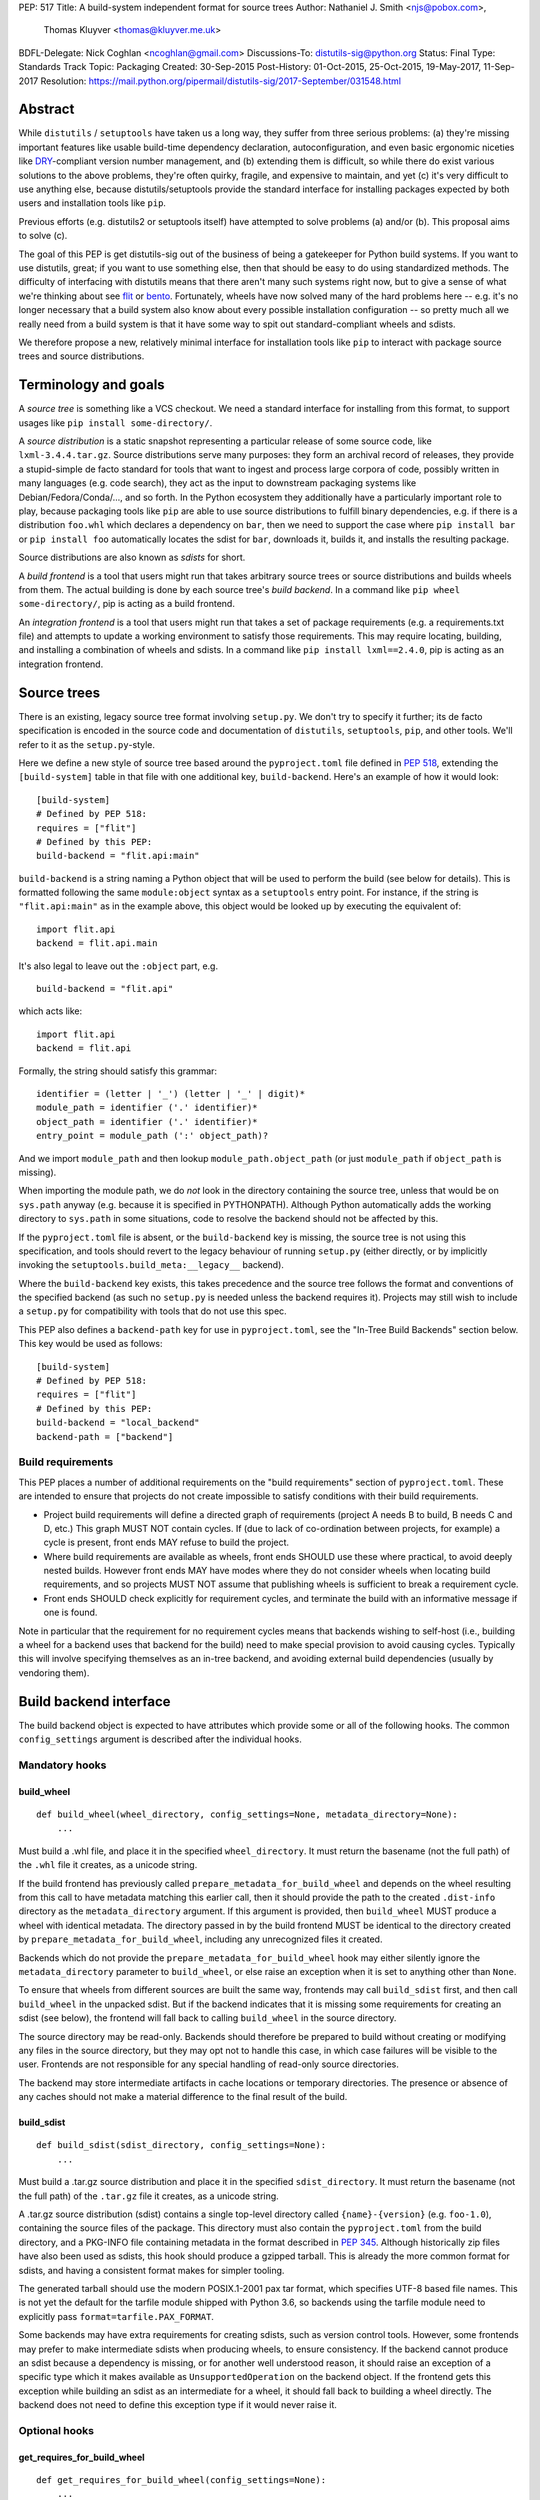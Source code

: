 PEP: 517
Title: A build-system independent format for source trees
Author: Nathaniel J. Smith <njs@pobox.com>,
        Thomas Kluyver <thomas@kluyver.me.uk>
BDFL-Delegate: Nick Coghlan <ncoghlan@gmail.com>
Discussions-To: distutils-sig@python.org
Status: Final
Type: Standards Track
Topic: Packaging
Created: 30-Sep-2015
Post-History: 01-Oct-2015, 25-Oct-2015, 19-May-2017, 11-Sep-2017
Resolution: https://mail.python.org/pipermail/distutils-sig/2017-September/031548.html

==========
 Abstract
==========

While ``distutils`` / ``setuptools`` have taken us a long way, they
suffer from three serious problems: (a) they're missing important
features like usable build-time dependency declaration,
autoconfiguration, and even basic ergonomic niceties like `DRY
<https://en.wikipedia.org/wiki/Don%27t_repeat_yourself>`_-compliant
version number management, and (b) extending them is difficult, so
while there do exist various solutions to the above problems, they're
often quirky, fragile, and expensive to maintain, and yet (c) it's
very difficult to use anything else, because distutils/setuptools
provide the standard interface for installing packages expected by
both users and installation tools like ``pip``.

Previous efforts (e.g. distutils2 or setuptools itself) have attempted
to solve problems (a) and/or (b). This proposal aims to solve (c).

The goal of this PEP is get distutils-sig out of the business of being
a gatekeeper for Python build systems. If you want to use distutils,
great; if you want to use something else, then that should be easy to
do using standardized methods. The difficulty of interfacing with
distutils means that there aren't many such systems right now, but to
give a sense of what we're thinking about see `flit
<https://github.com/takluyver/flit>`_ or `bento
<https://cournape.github.io/Bento/>`_. Fortunately, wheels have now
solved many of the hard problems here -- e.g. it's no longer necessary
that a build system also know about every possible installation
configuration -- so pretty much all we really need from a build system
is that it have some way to spit out standard-compliant wheels and
sdists.

We therefore propose a new, relatively minimal interface for
installation tools like ``pip`` to interact with package source trees
and source distributions.


=======================
 Terminology and goals
=======================

A *source tree* is something like a VCS checkout. We need a standard
interface for installing from this format, to support usages like
``pip install some-directory/``.

A *source distribution* is a static snapshot representing a particular
release of some source code, like ``lxml-3.4.4.tar.gz``. Source
distributions serve many purposes: they form an archival record of
releases, they provide a stupid-simple de facto standard for tools
that want to ingest and process large corpora of code, possibly
written in many languages (e.g. code search), they act as the input to
downstream packaging systems like Debian/Fedora/Conda/..., and so
forth. In the Python ecosystem they additionally have a particularly
important role to play, because packaging tools like ``pip`` are able
to use source distributions to fulfill binary dependencies, e.g. if
there is a distribution ``foo.whl`` which declares a dependency on
``bar``, then we need to support the case where ``pip install bar`` or
``pip install foo`` automatically locates the sdist for ``bar``,
downloads it, builds it, and installs the resulting package.

Source distributions are also known as *sdists* for short.

A *build frontend* is a tool that users might run that takes arbitrary
source trees or source distributions and builds wheels from them. The
actual building is done by each source tree's *build backend*. In a
command like ``pip wheel some-directory/``, pip is acting as a build
frontend.

An *integration frontend* is a tool that users might run that takes a
set of package requirements (e.g. a requirements.txt file) and
attempts to update a working environment to satisfy those
requirements. This may require locating, building, and installing a
combination of wheels and sdists. In a command like ``pip install
lxml==2.4.0``, pip is acting as an integration frontend.


==============
 Source trees
==============

There is an existing, legacy source tree format involving
``setup.py``. We don't try to specify it further; its de facto
specification is encoded in the source code and documentation of
``distutils``, ``setuptools``, ``pip``, and other tools. We'll refer
to it as the ``setup.py``\-style.

Here we define a new style of source tree based around the
``pyproject.toml`` file defined in :pep:`518`, extending the
``[build-system]`` table in that file with one additional key,
``build-backend``. Here's an example of how it would look::

    [build-system]
    # Defined by PEP 518:
    requires = ["flit"]
    # Defined by this PEP:
    build-backend = "flit.api:main"

``build-backend`` is a string naming a Python object that will be
used to perform the build (see below for details). This is formatted
following the same ``module:object`` syntax as a ``setuptools`` entry
point. For instance, if the string is ``"flit.api:main"`` as in the
example above, this object would be looked up by executing the
equivalent of::

    import flit.api
    backend = flit.api.main

It's also legal to leave out the ``:object`` part, e.g. ::

    build-backend = "flit.api"

which acts like::

    import flit.api
    backend = flit.api

Formally, the string should satisfy this grammar::

    identifier = (letter | '_') (letter | '_' | digit)*
    module_path = identifier ('.' identifier)*
    object_path = identifier ('.' identifier)*
    entry_point = module_path (':' object_path)?

And we import ``module_path`` and then lookup
``module_path.object_path`` (or just ``module_path`` if
``object_path`` is missing).

When importing the module path, we do *not* look in the directory containing the
source tree, unless that would be on ``sys.path`` anyway (e.g. because it is
specified in PYTHONPATH). Although Python automatically adds the working
directory to ``sys.path`` in some situations, code to resolve the backend should
not be affected by this.

If the ``pyproject.toml`` file is absent, or the ``build-backend``
key is missing, the source tree is not using this specification, and
tools should revert to the legacy behaviour of running ``setup.py`` (either
directly, or by implicitly invoking the ``setuptools.build_meta:__legacy__``
backend).

Where the ``build-backend`` key exists, this takes precedence and the source tree follows the format and
conventions of the specified backend (as such no ``setup.py`` is needed unless the backend requires it).
Projects may still wish to include a ``setup.py`` for compatibility with tools that do not use this spec.

This PEP also defines a ``backend-path`` key for use in ``pyproject.toml``, see
the "In-Tree Build Backends" section below. This key would be used as follows::

    [build-system]
    # Defined by PEP 518:
    requires = ["flit"]
    # Defined by this PEP:
    build-backend = "local_backend"
    backend-path = ["backend"]


Build requirements
==================

This PEP places a number of additional requirements on the "build requirements"
section of ``pyproject.toml``. These are intended to ensure that projects do
not create impossible to satisfy conditions with their build requirements.

- Project build requirements will define a directed graph of requirements
  (project A needs B to build, B needs C and D, etc.) This graph MUST NOT
  contain cycles.  If (due to lack of co-ordination between projects, for
  example) a cycle is present, front ends MAY refuse to build the project.
- Where build requirements are available as wheels, front ends SHOULD use these
  where practical, to avoid deeply nested builds.  However front ends MAY have
  modes where they do not consider wheels when locating build requirements, and
  so projects MUST NOT assume that publishing wheels is sufficient to break a
  requirement cycle.
- Front ends SHOULD check explicitly for requirement cycles, and terminate
  the build with an informative message if one is found.

Note in particular that the requirement for no requirement cycles means that
backends wishing to self-host (i.e., building a wheel for a backend uses that
backend for the build) need to make special provision to avoid causing cycles.
Typically this will involve specifying themselves as an in-tree backend, and
avoiding external build dependencies (usually by vendoring them).


=========================
 Build backend interface
=========================

The build backend object is expected to have attributes which provide
some or all of the following hooks. The common ``config_settings``
argument is described after the individual hooks.

Mandatory hooks
===============

build_wheel
-----------

::

    def build_wheel(wheel_directory, config_settings=None, metadata_directory=None):
        ...

Must build a .whl file, and place it in the specified ``wheel_directory``. It
must return the basename (not the full path) of the ``.whl`` file it creates,
as a unicode string.

If the build frontend has previously called ``prepare_metadata_for_build_wheel``
and depends on the wheel resulting from this call to have metadata
matching this earlier call, then it should provide the path to the created
``.dist-info`` directory as the ``metadata_directory`` argument. If this
argument is provided, then ``build_wheel`` MUST produce a wheel with identical
metadata. The directory passed in by the build frontend MUST be
identical to the directory created by ``prepare_metadata_for_build_wheel``,
including any unrecognized files it created.

Backends which do not provide the ``prepare_metadata_for_build_wheel`` hook may
either silently ignore the ``metadata_directory`` parameter to ``build_wheel``,
or else raise an exception when it is set to anything other than ``None``.

To ensure that wheels from different sources are built the same way, frontends
may call ``build_sdist`` first, and then call ``build_wheel`` in the unpacked
sdist. But if the backend indicates that it is missing some requirements for
creating an sdist (see below), the frontend will fall back to calling
``build_wheel`` in the source directory.

The source directory may be read-only. Backends should therefore be
prepared to build without creating or modifying any files in the source
directory, but they may opt not to handle this case, in which case
failures will be visible to the user. Frontends are not responsible for
any special handling of read-only source directories.

The backend may store intermediate artifacts in cache locations or
temporary directories. The presence or absence of any caches should not
make a material difference to the final result of the build.

build_sdist
-----------

::

    def build_sdist(sdist_directory, config_settings=None):
        ...

Must build a .tar.gz source distribution and place it in the specified
``sdist_directory``. It must return the basename (not the full path) of the
``.tar.gz`` file it creates, as a unicode string.

A .tar.gz source distribution (sdist) contains a single top-level directory called
``{name}-{version}`` (e.g. ``foo-1.0``), containing the source files of the
package. This directory must also contain the
``pyproject.toml`` from the build directory, and a PKG-INFO file containing
metadata in the format described in
:pep:`345`. Although historically
zip files have also been used as sdists, this hook should produce a gzipped
tarball. This is already the more common format for sdists, and having a
consistent format makes for simpler tooling.

The generated tarball should use the modern POSIX.1-2001 pax tar format, which
specifies UTF-8 based file names. This is not yet the default for the tarfile
module shipped with Python 3.6, so backends using the tarfile module need to
explicitly pass ``format=tarfile.PAX_FORMAT``.

Some backends may have extra requirements for creating sdists, such as version
control tools. However, some frontends may prefer to make intermediate sdists
when producing wheels, to ensure consistency.
If the backend cannot produce an sdist because a dependency is missing, or
for another well understood reason, it should raise an exception of a specific
type which it makes available as ``UnsupportedOperation`` on the backend object.
If the frontend gets this exception while building an sdist as an intermediate
for a wheel, it should fall back to building a wheel directly.
The backend does not need to define this exception type if it would never raise
it.

Optional hooks
==============

get_requires_for_build_wheel
----------------------------

::

  def get_requires_for_build_wheel(config_settings=None):
      ...

This hook MUST return an additional list of strings containing :pep:`508`
dependency specifications, above and beyond those specified in the
``pyproject.toml`` file, to be installed when calling the ``build_wheel`` or
``prepare_metadata_for_build_wheel`` hooks.

Example::

  def get_requires_for_build_wheel(config_settings):
      return ["wheel >= 0.25", "setuptools"]

If not defined, the default implementation is equivalent to ``return []``.

prepare_metadata_for_build_wheel
--------------------------------

::

  def prepare_metadata_for_build_wheel(metadata_directory, config_settings=None):
      ...

Must create a ``.dist-info`` directory containing wheel metadata
inside the specified ``metadata_directory`` (i.e., creates a directory
like ``{metadata_directory}/{package}-{version}.dist-info/``). This
directory MUST be a valid ``.dist-info`` directory as defined in the
wheel specification, except that it need not contain ``RECORD`` or
signatures. The hook MAY also create other files inside this
directory, and a build frontend MUST preserve, but otherwise ignore, such files;
the intention
here is that in cases where the metadata depends on build-time
decisions, the build backend may need to record these decisions in
some convenient format for re-use by the actual wheel-building step.

This must return the basename (not the full path) of the ``.dist-info``
directory it creates, as a unicode string.

If a build frontend needs this information and the method is
not defined, it should call ``build_wheel`` and look at the resulting
metadata directly.

get_requires_for_build_sdist
----------------------------

::

  def get_requires_for_build_sdist(config_settings=None):
      ...

This hook MUST return an additional list of strings containing :pep:`508`
dependency specifications, above and beyond those specified in the
``pyproject.toml`` file. These dependencies will be installed when calling the
``build_sdist`` hook.

If not defined, the default implementation is equivalent to ``return []``.


.. note:: Editable installs

   This PEP originally specified another hook, ``install_editable``, to do an
   editable install (as with ``pip install -e``). It was removed due to the
   complexity of the topic, but may be specified in a later PEP.

   Briefly, the questions to be answered include: what reasonable ways existing
   of implementing an 'editable install'? Should the backend or the frontend
   pick how to make an editable install? And if the frontend does, what does it
   need from the backend to do so.

Config settings
===============

::

  config_settings

This argument, which is passed to all hooks, is an arbitrary
dictionary provided as an "escape hatch" for users to pass ad-hoc
configuration into individual package builds. Build backends MAY
assign any semantics they like to this dictionary. Build frontends
SHOULD provide some mechanism for users to specify arbitrary
string-key/string-value pairs to be placed in this dictionary.
For example, they might support some syntax like ``--package-config CC=gcc``. 
In case a user provides duplicate string-keys, build frontends SHOULD
combine the corresponding string-values into a list of strings.
Build frontends MAY also provide arbitrary other mechanisms
for users to place entries in this dictionary. For example, ``pip``
might choose to map a mix of modern and legacy command line arguments
like::

  pip install                                           \
    --package-config CC=gcc                             \
    --global-option="--some-global-option"              \
    --build-option="--build-option1"                    \
    --build-option="--build-option2"

into a ``config_settings`` dictionary like::

  {
   "CC": "gcc",
   "--global-option": ["--some-global-option"],
   "--build-option": ["--build-option1", "--build-option2"],
  }

Of course, it's up to users to make sure that they pass options which
make sense for the particular build backend and package that they are
building.

The hooks may be called with positional or keyword arguments, so backends
implementing them should be careful to make sure that their signatures match
both the order and the names of the arguments above.

All hooks are run with working directory set to the root of the source
tree, and MAY print arbitrary informational text on stdout and
stderr. They MUST NOT read from stdin, and the build frontend MAY
close stdin before invoking the hooks.

The build frontend may capture stdout and/or stderr from the backend. If the
backend detects that an output stream is not a terminal/console (e.g.
``not sys.stdout.isatty()``), it SHOULD ensure that any output it writes to that
stream is UTF-8 encoded. The build frontend MUST NOT fail if captured output is
not valid UTF-8, but it MAY not preserve all the information in that case (e.g.
it may decode using the *replace* error handler in Python). If the output stream
is a terminal, the build backend is responsible for presenting its output
accurately, as for any program running in a terminal.

If a hook raises an exception, or causes the process to terminate,
then this indicates an error.


Build environment
=================

One of the responsibilities of a build frontend is to set up the
Python environment in which the build backend will run.

We do not require that any particular "virtual environment" mechanism
be used; a build frontend might use virtualenv, or venv, or no special
mechanism at all. But whatever mechanism is used MUST meet the
following criteria:

- All requirements specified by the project's build-requirements must
  be available for import from Python. In particular:

  - The ``get_requires_for_build_wheel`` and ``get_requires_for_build_sdist`` hooks are
    executed in an environment which contains the bootstrap requirements
    specified in the ``pyproject.toml`` file.

  - The ``prepare_metadata_for_build_wheel`` and ``build_wheel`` hooks are
    executed in an environment which contains the
    bootstrap requirements from ``pyproject.toml`` and those specified by the
    ``get_requires_for_build_wheel`` hook.

  - The ``build_sdist`` hook is executed in an environment which contains the
    bootstrap requirements from ``pyproject.toml`` and those specified by the
    ``get_requires_for_build_sdist`` hook.

- This must remain true even for new Python subprocesses spawned by
  the build environment, e.g. code like::

    import sys, subprocess
    subprocess.check_call([sys.executable, ...])

  must spawn a Python process which has access to all the project's
  build-requirements. This is necessary e.g. for build backends that
  want to run legacy ``setup.py`` scripts in a subprocess.

- All command-line scripts provided by the build-required packages
  must be present in the build environment's PATH. For example, if a
  project declares a build-requirement on `flit
  <https://flit.readthedocs.org/en/latest/>`__, then the following must
  work as a mechanism for running the flit command-line tool::

    import subprocess
    import shutil
    subprocess.check_call([shutil.which("flit"), ...])

A build backend MUST be prepared to function in any environment which
meets the above criteria. In particular, it MUST NOT assume that it
has access to any packages except those that are present in the
stdlib, or that are explicitly declared as build-requirements.

Frontends should call each hook in a fresh subprocess, so that backends are
free to change process global state (such as environment variables or the
working directory). A Python library will be provided which frontends can use
to easily call hooks this way.

Recommendations for build frontends (non-normative)
---------------------------------------------------

A build frontend MAY use any mechanism for setting up a build
environment that meets the above criteria. For example, simply
installing all build-requirements into the global environment would be
sufficient to build any compliant package -- but this would be
sub-optimal for a number of reasons. This section contains
non-normative advice to frontend implementors.

A build frontend SHOULD, by default, create an isolated environment
for each build, containing only the standard library and any
explicitly requested build-dependencies. This has two benefits:

- It allows for a single installation run to build multiple packages
  that have contradictory build-requirements. E.g. if package1
  build-requires pbr==1.8.1, and package2 build-requires pbr==1.7.2,
  then these cannot both be installed simultaneously into the global
  environment -- which is a problem when the user requests ``pip
  install package1 package2``. Or if the user already has pbr==1.8.1
  installed in their global environment, and a package build-requires
  pbr==1.7.2, then downgrading the user's version would be rather
  rude.

- It acts as a kind of public health measure to maximize the number of
  packages that actually do declare accurate build-dependencies. We
  can write all the strongly worded admonitions to package authors we
  want, but if build frontends don't enforce isolation by default,
  then we'll inevitably end up with lots of packages on PyPI that
  build fine on the original author's machine and nowhere else, which
  is a headache that no-one needs.

However, there will also be situations where build-requirements are
problematic in various ways. For example, a package author might
accidentally leave off some crucial requirement despite our best
efforts; or, a package might declare a build-requirement on ``foo >=
1.0`` which worked great when 1.0 was the latest version, but now 1.1
is out and it has a showstopper bug; or, the user might decide to
build a package against numpy==1.7 -- overriding the package's
preferred numpy==1.8 -- to guarantee that the resulting build will be
compatible at the C ABI level with an older version of numpy (even if
this means the resulting build is unsupported upstream). Therefore,
build frontends SHOULD provide some mechanism for users to override
the above defaults. For example, a build frontend could have a
``--build-with-system-site-packages`` option that causes the
``--system-site-packages`` option to be passed to
virtualenv-or-equivalent when creating build environments, or a
``--build-requirements-override=my-requirements.txt`` option that
overrides the project's normal build-requirements.

The general principle here is that we want to enforce hygiene on
package *authors*, while still allowing *end-users* to open up the
hood and apply duct tape when necessary.


In-tree build backends
======================

In certain circumstances, projects may wish to include the source code for the
build backend directly in the source tree, rather than referencing the backend
via the ``requires`` key. Two specific situations where this would be expected
are:

- Backends themselves, which want to use their own features for building
  themselves ("self-hosting backends")
- Project-specific backends, typically consisting of a custom wrapper around a
  standard backend, where the wrapper is too project-specific to be worth
  distributing independently ("in-tree backends")

Projects can specify that their backend code is hosted in-tree by including the
``backend-path`` key in ``pyproject.toml``. This key contains a list of
directories, which the frontend will add to the start of ``sys.path`` when
loading the backend, and running the backend hooks.

There are two restrictions on the content of the ``backend-path`` key:

- Directories in ``backend-path`` are interpreted as relative to the project
  root, and MUST refer to a location within the source tree (after relative
  paths and symbolic links have been resolved).
- The backend code MUST be loaded from one of the directories specified in
  ``backend-path`` (i.e., it is not permitted to specify ``backend-path`` and
  *not* have in-tree backend code).

The first restriction is to ensure that source trees remain self-contained,
and cannot refer to locations outside of the source tree. Frontends SHOULD
check this condition (typically by resolving the location to an absolute path
and resolving symbolic links, and then checking it against the project root),
and fail with an error message if it is violated.

The ``backend-path`` feature is intended to support the implementation of
in-tree backends, and not to allow configuration of existing backends. The
second restriction above is specifically to ensure that this is how the feature
is used. Front ends MAY enforce this check, but are not required to. Doing so
would typically involve checking the backend's ``__file__`` attribute against
the locations in ``backend-path``.


======================
 Source distributions
======================

We continue with the legacy sdist format, adding some new restrictions.
This format is mostly
undefined, but basically comes down to: a file named
``{NAME}-{VERSION}.{EXT}``, which unpacks into a buildable source tree
called ``{NAME}-{VERSION}/``. Traditionally these have always
contained ``setup.py``\-style source trees; we now allow them to also
contain ``pyproject.toml``\-style source trees.

Integration frontends require that an sdist named
``{NAME}-{VERSION}.{EXT}`` will generate a wheel named
``{NAME}-{VERSION}-{COMPAT-INFO}.whl``.

The new restrictions for sdists built by :pep:`517` backends are:

- They will be gzipped tar archives, with the ``.tar.gz`` extension. Zip
  archives, or other compression formats for tarballs, are not allowed at
  present.
- Tar archives must be created in the modern POSIX.1-2001 pax tar format, which
  uses UTF-8 for file names.
- The source tree contained in an sdist is expected to include the
  ``pyproject.toml`` file.

====================
 Evolutionary notes
====================

A goal here is to make it as simple as possible to convert old-style
sdists to new-style sdists. (E.g., this is one motivation for
supporting dynamic build requirements.) The ideal would be that there
would be a single static ``pyproject.toml`` that could be dropped into any
"version 0" VCS checkout to convert it to the new shiny. This is
probably not 100% possible, but we can get close, and it's important
to keep track of how close we are... hence this section.

A rough plan would be: Create a build system package
(``setuptools_pypackage`` or whatever) that knows how to speak
whatever hook language we come up with, and convert them into calls to
``setup.py``. This will probably require some sort of hooking or
monkeypatching to setuptools to provide a way to extract the
``setup_requires=`` argument when needed, and to provide a new version
of the sdist command that generates the new-style format. This all
seems doable and sufficient for a large proportion of packages (though
obviously we'll want to prototype such a system before we finalize
anything here). (Alternatively, these changes could be made to
setuptools itself rather than going into a separate package.)

But there remain two obstacles that mean we probably won't be able to
automatically upgrade packages to the new format:

1) There currently exist packages which insist on particular packages
   being available in their environment before setup.py is
   executed. This means that if we decide to execute build scripts in
   an isolated virtualenv-like environment, then projects will need to
   check whether they do this, and if so then when upgrading to the
   new system they will have to start explicitly declaring these
   dependencies (either via ``setup_requires=`` or via static
   declaration in ``pyproject.toml``).

2) There currently exist packages which do not declare consistent
   metadata (e.g. ``egg_info`` and ``bdist_wheel`` might get different
   ``install_requires=``). When upgrading to the new system, projects
   will have to evaluate whether this applies to them, and if so they
   will need to stop doing that.


==================
 Rejected options
==================

* We discussed making the wheel and sdist hooks build unpacked directories
  containing the same contents as their respective archives. In some cases this
  could avoid the need to pack and unpack an archive, but this seems like
  premature optimisation. It's advantageous for tools to work with archives
  as the canonical interchange formats (especially for wheels, where the archive
  format is already standardised). Close control of archive creation is
  important for reproducible builds. And it's not clear that tasks requiring an
  unpacked distribution will be more common than those requiring an archive.
* We considered an extra hook to copy files to a build directory before invoking
  ``build_wheel``. Looking at existing build systems, we found that passing
  a build directory into ``build_wheel`` made more sense for many tools than
  pre-emptively copying files into a build directory.
* The idea of passing ``build_wheel`` a build directory was then also deemed an
  unnecessary complication. Build tools can use a temporary directory or a cache
  directory to store intermediate files while building. If there is a need, a
  frontend-controlled cache directory could be added in the future.
* For ``build_sdist`` to signal a failure for an expected reason, various
  options were debated at great length, including raising
  ``NotImplementedError`` and returning either ``NotImplemented`` or ``None``.
  Please do not attempt to reopen this discussion without an *extremely* good
  reason, because we are quite tired of it.
* Allowing the backend to be imported from files in the source tree would be
  more consistent with the way Python imports often work. However, not allowing
  this prevents confusing errors from clashing module names. The initial
  version of this PEP did not provide a means to allow backends to be
  imported from files within the source tree, but the ``backend-path`` key
  was added in the next revision to allow projects to opt into this behaviour
  if needed.


===============================
 Summary of changes to PEP 517
===============================

The following changes were made to this PEP after the initial reference
implementation was released in pip 19.0.

* Cycles in build requirements were explicitly prohibited.
* Support for in-tree backends and self-hosting of backends was added by
  the introduction of the ``backend-path`` key in the ``[build-system]``
  table.
* Clarified that the ``setuptools.build_meta:__legacy__`` :pep:`517` backend is
  an acceptable alternative to directly invoking ``setup.py`` for source trees
  that don't specify ``build-backend`` explicitly.


===================================
 Appendix A: Comparison to PEP 516
===================================

:pep:`516` is a competing proposal to specify a build system interface, which
has now been rejected in favour of this PEP. The primary difference is
that our build backend is defined via a Python hook-based interface
rather than a command-line based interface.

This appendix documents the arguments advanced for this PEP over :pep:`516`.

We do *not* expect that specifying Python hooks rather than command line
interfaces will, by itself, reduce the
complexity of calling into the backend, because build frontends will
in any case want to run hooks inside a child -- this is important to
isolate the build frontend itself from the backend code and to better
control the build backends execution environment. So under both
proposals, there will need to be some code in ``pip`` to spawn a
subprocess and talk to some kind of command-line/IPC interface, and
there will need to be some code in the subprocess that knows how to
parse these command line arguments and call the actual build backend
implementation. So this diagram applies to all proposals equally::

  +-----------+          +---------------+           +----------------+
  | frontend  | -spawn-> | child cmdline | -Python-> |    backend     |
  |   (pip)   |          |   interface   |           | implementation |
  +-----------+          +---------------+           +----------------+



The key difference between the two approaches is how these interface
boundaries map onto project structure::

  .-= This PEP =-.

  +-----------+          +---------------+    |      +----------------+
  | frontend  | -spawn-> | child cmdline | -Python-> |    backend     |
  |   (pip)   |          |   interface   |    |      | implementation |
  +-----------+          +---------------+    |      +----------------+
                                              |
  |______________________________________|    |
     Owned by pip, updated in lockstep        |
                                              |
                                              |
                                   PEP-defined interface boundary
                                 Changes here require distutils-sig


  .-= Alternative =-.

  +-----------+    |     +---------------+           +----------------+
  | frontend  | -spawn-> | child cmdline | -Python-> |    backend     |
  |   (pip)   |    |     |   interface   |           | implementation |
  +-----------+    |     +---------------+           +----------------+
                   |
                   |     |____________________________________________|
                   |      Owned by build backend, updated in lockstep
                   |
      PEP-defined interface boundary
    Changes here require distutils-sig


By moving the PEP-defined interface boundary into Python code, we gain
three key advantages.

**First**, because there will likely be only a small number of build
frontends (``pip``, and... maybe a few others?), while there will
likely be a long tail of custom build backends (since these are chosen
separately by each package to match their particular build
requirements), the actual diagrams probably look more like::

  .-= This PEP =-.

  +-----------+          +---------------+           +----------------+
  | frontend  | -spawn-> | child cmdline | -Python+> |    backend     |
  |   (pip)   |          |   interface   |        |  | implementation |
  +-----------+          +---------------+        |  +----------------+
                                                  |
                                                  |  +----------------+
                                                  +> |    backend     |
                                                  |  | implementation |
                                                  |  +----------------+
                                                  :
                                                  :

  .-= Alternative =-.

  +-----------+          +---------------+           +----------------+
  | frontend  | -spawn+> | child cmdline | -Python-> |    backend     |
  |   (pip)   |       |  |   interface   |           | implementation |
  +-----------+       |  +---------------+           +----------------+
                      |
                      |  +---------------+           +----------------+
                      +> | child cmdline | -Python-> |    backend     |
                      |  |   interface   |           | implementation |
                      |  +---------------+           +----------------+
                      :
                      :

That is, this PEP leads to less total code in the overall
ecosystem. And in particular, it reduces the barrier to entry of
making a new build system. For example, this is a complete, working
build backend::

    # mypackage_custom_build_backend.py
    import os.path
    import pathlib
    import shutil
    import tarfile

    SDIST_NAME = "mypackage-0.1"
    SDIST_FILENAME = SDIST_NAME + ".tar.gz"
    WHEEL_FILENAME = "mypackage-0.1-py2.py3-none-any.whl"

    #################
    # sdist creation
    #################

    def _exclude_hidden_and_special_files(archive_entry):
        """Tarfile filter to exclude hidden and special files from the archive"""
        if archive_entry.isfile() or archive_entry.isdir():
            if not os.path.basename(archive_entry.name).startswith("."):
                return archive_entry

    def _make_sdist(sdist_dir):
        """Make an sdist and return both the Python object and its filename"""
        sdist_path = pathlib.Path(sdist_dir) / SDIST_FILENAME
        sdist = tarfile.open(sdist_path, "w:gz", format=tarfile.PAX_FORMAT)
        # Tar up the whole directory, minus hidden and special files
        sdist.add(os.getcwd(), arcname=SDIST_NAME,
                  filter=_exclude_hidden_and_special_files)
        return sdist, SDIST_FILENAME

    def build_sdist(sdist_dir, config_settings):
        """PEP 517 sdist creation hook"""
        sdist, sdist_filename = _make_sdist(sdist_dir)
        return sdist_filename

    #################
    # wheel creation
    #################

    def get_requires_for_build_wheel(config_settings):
        """PEP 517 wheel building dependency definition hook"""
        # As a simple static requirement, this could also just be
        # listed in the project's build system dependencies instead
        return ["wheel"]

    def build_wheel(wheel_directory,
                    metadata_directory=None, config_settings=None):
        """PEP 517 wheel creation hook"""
        from wheel.archive import archive_wheelfile
        path = os.path.join(wheel_directory, WHEEL_FILENAME)
        archive_wheelfile(path, "src/")
        return WHEEL_FILENAME

Of course, this is a *terrible* build backend: it requires the user to
have manually set up the wheel metadata in
``src/mypackage-0.1.dist-info/``; when the version number changes it
must be manually updated in multiple places... but it works, and more features
could be added incrementally. Much experience suggests that large successful
projects often originate as quick hacks (e.g., Linux -- "just a hobby,
won't be big and professional"; `IPython/Jupyter
<https://en.wikipedia.org/wiki/IPython#Grants_and_awards>`_ -- `a grad
student's $PYTHONSTARTUP file
<http://blog.fperez.org/2012/01/ipython-notebook-historical.html>`_),
so if our goal is to encourage the growth of a vibrant ecosystem of
good build tools, it's important to minimize the barrier to entry.


**Second**, because Python provides a simpler yet richer structure for
describing interfaces, we remove unnecessary complexity from the
specification -- and specifications are the worst place for
complexity, because changing specifications requires painful
consensus-building across many stakeholders. In the command-line
interface approach, we have to come up with ad hoc ways to map
multiple different kinds of inputs into a single linear command line
(e.g. how do we avoid collisions between user-specified configuration
arguments and PEP-defined arguments? how do we specify optional
arguments? when working with a Python interface these questions have
simple, obvious answers). When spawning and managing subprocesses,
there are many fiddly details that must be gotten right, subtle
cross-platform differences, and some of the most obvious approaches --
e.g., using stdout to return data for the ``build_requires`` operation
-- can create unexpected pitfalls (e.g., what happens when computing
the build requirements requires spawning some child processes, and
these children occasionally print an error message to stdout?
obviously a careful build backend author can avoid this problem, but
the most obvious way of defining a Python interface removes this
possibility entirely, because the hook return value is clearly
demarcated).

In general, the need to isolate build backends into their own process
means that we can't remove IPC complexity entirely -- but by placing
both sides of the IPC channel under the control of a single project,
we make it much cheaper to fix bugs in the IPC interface than if
fixing bugs requires coordinated agreement and coordinated changes
across the ecosystem.

**Third**, and most crucially, the Python hook approach gives us much
more powerful options for evolving this specification in the future.

For concreteness, imagine that next year we add a new
``build_sdist_from_vcs`` hook, which provides an alternative to the current
``build_sdist`` hook where the frontend is responsible for passing
version control tracking metadata to backends (including indicating when all
on disk files are tracked), rather than individual backends having to query that
information themselves. In order to manage the transition, we'd want it to be
possible for build frontends to transparently use ``build_sdist_from_vcs`` when
available and fall back onto ``build_sdist`` otherwise; and we'd want it to be
possible for build backends to define both methods, for compatibility
with both old and new build frontends.

Furthermore, our mechanism should also fulfill two more goals: (a) If
new versions of e.g. ``pip`` and ``flit`` are both updated to support
the new interface, then this should be sufficient for it to be used;
in particular, it should *not* be necessary for every project that
*uses* ``flit`` to update its individual ``pyproject.toml`` file. (b)
We do not want to have to spawn extra processes just to perform this
negotiation, because process spawns can easily become a bottleneck when
deploying large multi-package stacks on some platforms (Windows).

In the interface described here, all of these goals are easy to
achieve. Because ``pip`` controls the code that runs inside the child
process, it can easily write it to do something like::

    command, backend, args = parse_command_line_args(...)
    if command == "build_sdist":
       if hasattr(backend, "build_sdist_from_vcs"):
           backend.build_sdist_from_vcs(...)
       elif hasattr(backend, "build_sdist"):
           backend.build_sdist(...)
       else:
           # error handling

In the alternative where the public interface boundary is placed at
the subprocess call, this is not possible -- either we need to spawn
an extra process just to query what interfaces are supported (as was
included in an earlier draft of :pep:`516`, an alternative to this), or
else we give up on autonegotiation entirely (as in the current version
of that PEP), meaning that any changes in the interface will require
N individual packages to update their ``pyproject.toml`` files before
any change can go live, and that any changes will necessarily be
restricted to new releases.

One specific consequence of this is that in this PEP, we're able to
make the ``prepare_metadata_for_build_wheel`` command optional. In our design,
this can be readily handled by build frontends, which can put code in
their subprocess runner like::

    def dump_wheel_metadata(backend, working_dir):
        """Dumps wheel metadata to working directory.

           Returns absolute path to resulting metadata directory
        """
        if hasattr(backend, "prepare_metadata_for_build_wheel"):
            subdir = backend.prepare_metadata_for_build_wheel(working_dir)
        else:
            wheel_fname = backend.build_wheel(working_dir)
            already_built = os.path.join(working_dir, "ALREADY_BUILT_WHEEL")
            with open(already_built, "w") as f:
                f.write(wheel_fname)
            subdir = unzip_metadata(os.path.join(working_dir, wheel_fname))
        return os.path.join(working_dir, subdir)

    def ensure_wheel_is_built(backend, output_dir, working_dir, metadata_dir):
        """Ensures built wheel is available in output directory

           Returns absolute path to resulting wheel file
        """
        already_built = os.path.join(working_dir, "ALREADY_BUILT_WHEEL")
        if os.path.exists(already_built):
            with open(already_built, "r") as f:
                wheel_fname = f.read().strip()
            working_path = os.path.join(working_dir, wheel_fname)
            final_path = os.path.join(output_dir, wheel_fname)
            os.rename(working_path, final_path)
            os.remove(already_built)
        else:
            wheel_fname = backend.build_wheel(output_dir, metadata_dir=metadata_dir)
        return os.path.join(output_dir, wheel_fname)

and thus expose a totally uniform interface to the rest of the frontend,
with no extra subprocess calls, no duplicated builds, etc. But
obviously this is the kind of code that you only want to write as part
of a private, within-project interface (e.g. the given example requires that
the working directory be shared between the two calls, but not with any
other wheel builds, and that the return value from the metadata helper function
will be passed back in to the wheel building one).

(And, of course, making the ``metadata`` command optional is one piece
of lowering the barrier to entry for developing new backends, as discussed
above.)


Other differences
=================

Besides the key command line versus Python hook difference described
above, there are a few other differences in this proposal:

* Metadata command is optional (as described above).

* We return metadata as a directory, rather than a single METADATA
  file. This aligns better with the way that in practice wheel metadata
  is distributed across multiple files (e.g. entry points), and gives us
  more options in the future. (For example, instead of following the PEP
  426 proposal of switching the format of METADATA to JSON, we might
  decide to keep the existing METADATA the way it is for backcompat,
  while adding new extensions as JSON "sidecar" files inside the same
  directory. Or maybe not; the point is it keeps our options more open.)

* We provide a mechanism for passing information between the metadata
  step and the wheel building step. I guess everyone probably will
  agree this is a good idea?

* We provide more detailed recommendations about the build environment,
  but these aren't normative anyway.


===========
 Copyright
===========

This document has been placed in the public domain.
